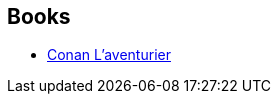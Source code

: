 :jbake-type: post
:jbake-status: published
:jbake-title: L. Sprague de Camp
:jbake-tags: author
:jbake-date: 2002-08-20
:jbake-depth: ../../
:jbake-uri: goodreads/authors/3305.adoc
:jbake-bigImage: https://images.gr-assets.com/authors/1218217726p5/3305.jpg
:jbake-source: https://www.goodreads.com/author/show/3305
:jbake-style: goodreads goodreads-author no-index

## Books
* link:../books/9782290309650.html[Conan L'aventurier]